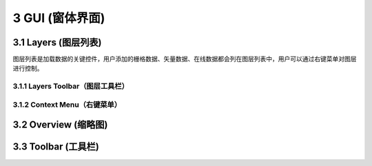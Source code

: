 ====================
3 GUI (窗体界面)
====================

.. image:: ../images/GUI_image/img_gui.png
    :align: center  
    
3.1 Layers (图层列表)
---------------
.. image:: ../images/GUI_image/img_layers.png
    :align: center
图层列表是加载数据的关键控件，用户添加的栅格数据、矢量数据、在线数据都会列在图层列表中，用户可以通过右键菜单对图层进行控制。

3.1.1 Layers Toolbar（图层工具栏）
~~~~~~~~~~~~~~~~~~
.. image:: ../images/GUI_image/img_layersToolbar.png
    :align: center  



3.1.2 Context Menu（右键菜单）
~~~~~~~~~~~~~~~~~~

3.2 Overview (缩略图)
---------------






3.3 Toolbar (工具栏)
---------------
